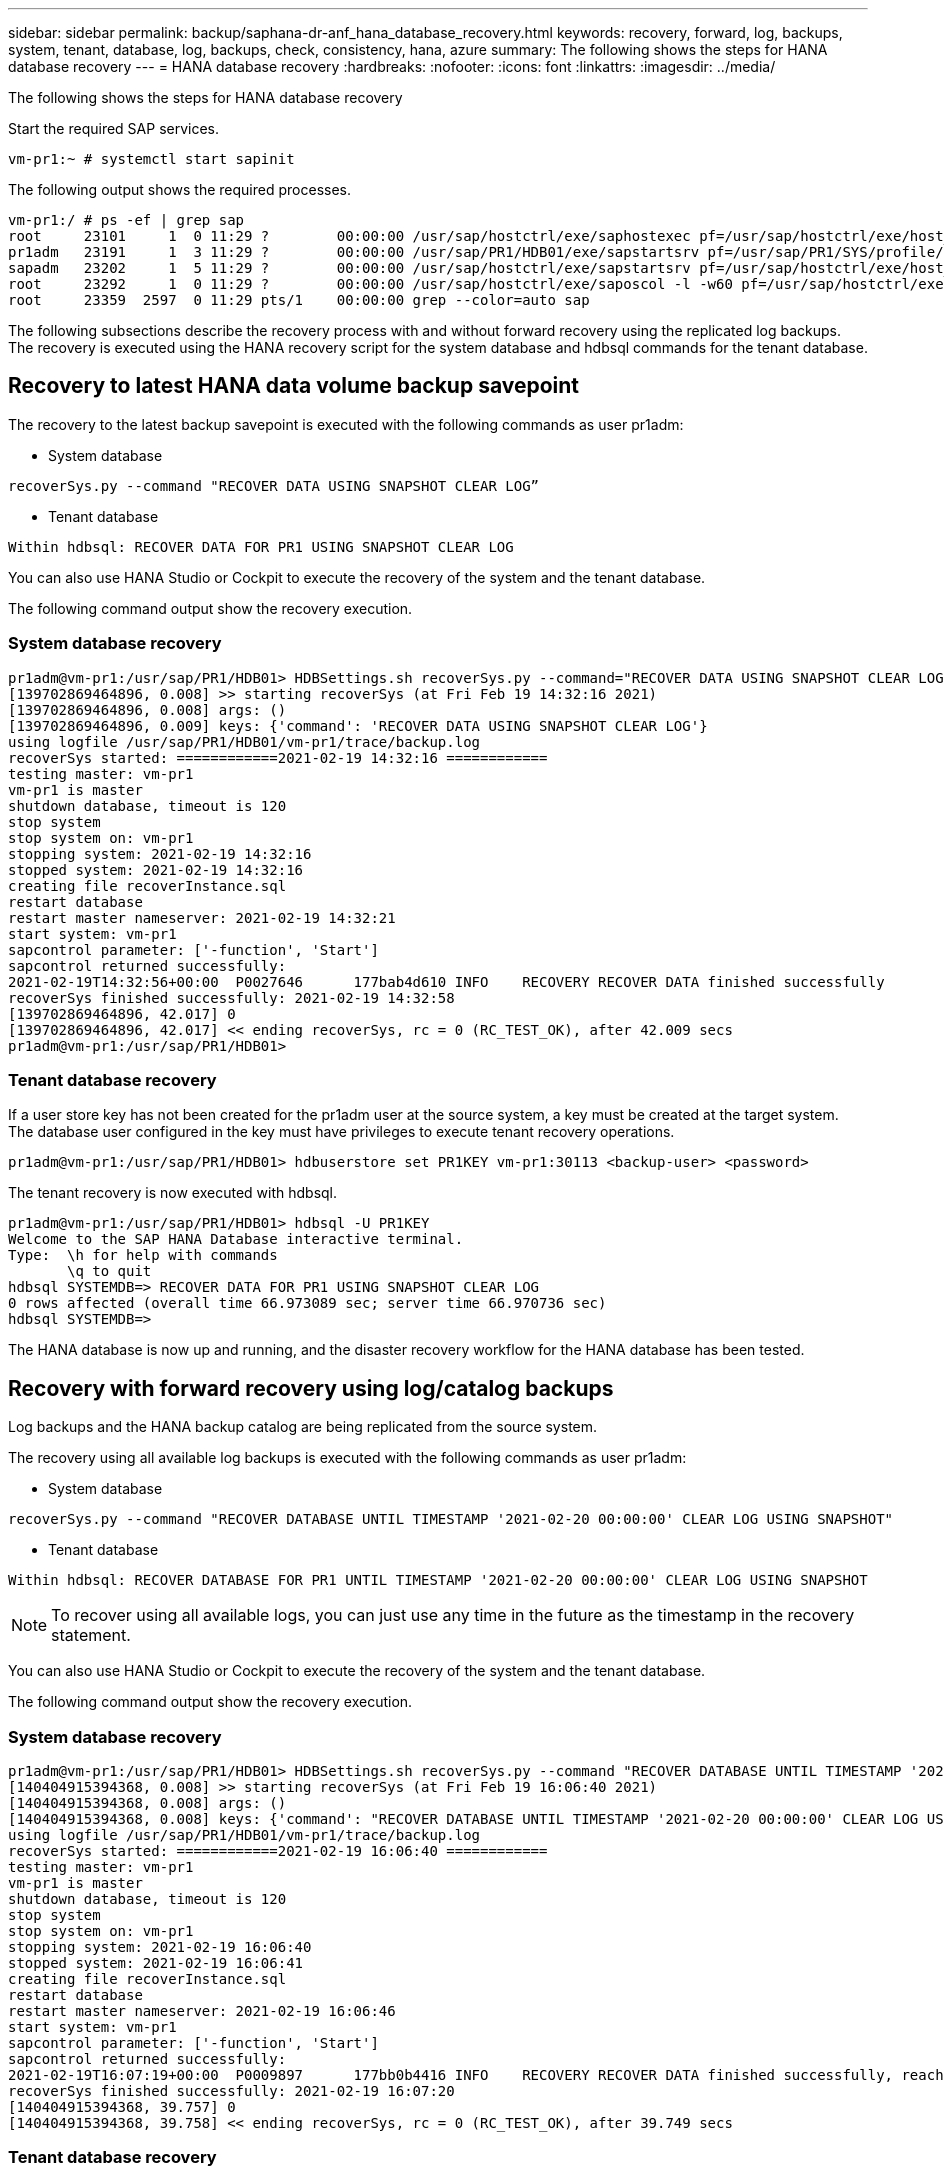 ---
sidebar: sidebar
permalink: backup/saphana-dr-anf_hana_database_recovery.html
keywords: recovery, forward, log, backups, system, tenant, database, log, backups, check, consistency, hana, azure
summary: The following shows the steps for HANA database recovery
---
= HANA database recovery
:hardbreaks:
:nofooter:
:icons: font
:linkattrs:
:imagesdir: ../media/

//
// This file was created with NDAC Version 2.0 (August 17, 2020)
//
// 2021-05-24 12:07:40.382441
//

[.lead]
The following shows the steps for HANA database recovery

Start the required SAP services.

....
vm-pr1:~ # systemctl start sapinit
....

The following output shows the required processes.

....
vm-pr1:/ # ps -ef | grep sap
root     23101     1  0 11:29 ?        00:00:00 /usr/sap/hostctrl/exe/saphostexec pf=/usr/sap/hostctrl/exe/host_profile
pr1adm   23191     1  3 11:29 ?        00:00:00 /usr/sap/PR1/HDB01/exe/sapstartsrv pf=/usr/sap/PR1/SYS/profile/PR1_HDB01_vm-pr1 -D -u pr1adm
sapadm   23202     1  5 11:29 ?        00:00:00 /usr/sap/hostctrl/exe/sapstartsrv pf=/usr/sap/hostctrl/exe/host_profile -D
root     23292     1  0 11:29 ?        00:00:00 /usr/sap/hostctrl/exe/saposcol -l -w60 pf=/usr/sap/hostctrl/exe/host_profile
root     23359  2597  0 11:29 pts/1    00:00:00 grep --color=auto sap
....

The following subsections describe the recovery process with and without forward recovery using the replicated log backups. The recovery is executed using the HANA recovery script for the system database and hdbsql commands for the tenant database.

== Recovery to latest HANA data volume backup savepoint

The recovery to the latest backup savepoint is executed with the following commands as user pr1adm:

* System database

....
recoverSys.py --command "RECOVER DATA USING SNAPSHOT CLEAR LOG”
....

* Tenant database

....
Within hdbsql: RECOVER DATA FOR PR1 USING SNAPSHOT CLEAR LOG
....

You can also use HANA Studio or Cockpit to execute the recovery of the system and the tenant database.

The following command output show the recovery execution.

=== System database recovery

....
pr1adm@vm-pr1:/usr/sap/PR1/HDB01> HDBSettings.sh recoverSys.py --command="RECOVER DATA USING SNAPSHOT CLEAR LOG"
[139702869464896, 0.008] >> starting recoverSys (at Fri Feb 19 14:32:16 2021)
[139702869464896, 0.008] args: ()
[139702869464896, 0.009] keys: {'command': 'RECOVER DATA USING SNAPSHOT CLEAR LOG'}
using logfile /usr/sap/PR1/HDB01/vm-pr1/trace/backup.log
recoverSys started: ============2021-02-19 14:32:16 ============
testing master: vm-pr1
vm-pr1 is master
shutdown database, timeout is 120
stop system
stop system on: vm-pr1
stopping system: 2021-02-19 14:32:16
stopped system: 2021-02-19 14:32:16
creating file recoverInstance.sql
restart database
restart master nameserver: 2021-02-19 14:32:21
start system: vm-pr1
sapcontrol parameter: ['-function', 'Start']
sapcontrol returned successfully:
2021-02-19T14:32:56+00:00  P0027646      177bab4d610 INFO    RECOVERY RECOVER DATA finished successfully
recoverSys finished successfully: 2021-02-19 14:32:58
[139702869464896, 42.017] 0
[139702869464896, 42.017] << ending recoverSys, rc = 0 (RC_TEST_OK), after 42.009 secs
pr1adm@vm-pr1:/usr/sap/PR1/HDB01>
....

=== Tenant database recovery

If a user store key has not been created for the pr1adm user at the source system, a key must be created at the target system. The database user configured in the key must have privileges to execute tenant recovery operations.

....
pr1adm@vm-pr1:/usr/sap/PR1/HDB01> hdbuserstore set PR1KEY vm-pr1:30113 <backup-user> <password>
....

The tenant recovery is now executed with hdbsql.

....
pr1adm@vm-pr1:/usr/sap/PR1/HDB01> hdbsql -U PR1KEY
Welcome to the SAP HANA Database interactive terminal.
Type:  \h for help with commands
       \q to quit
hdbsql SYSTEMDB=> RECOVER DATA FOR PR1 USING SNAPSHOT CLEAR LOG
0 rows affected (overall time 66.973089 sec; server time 66.970736 sec)
hdbsql SYSTEMDB=>
....

The HANA database is now up and running, and the disaster recovery workflow for the HANA database has been tested.

== Recovery with forward recovery using log/catalog backups

Log backups and the HANA backup catalog are being replicated from the source system.

The recovery using all available log backups is executed with the following commands as user pr1adm:

* System database

....
recoverSys.py --command "RECOVER DATABASE UNTIL TIMESTAMP '2021-02-20 00:00:00' CLEAR LOG USING SNAPSHOT"
....

* Tenant database

....
Within hdbsql: RECOVER DATABASE FOR PR1 UNTIL TIMESTAMP '2021-02-20 00:00:00' CLEAR LOG USING SNAPSHOT
....

[NOTE]
To recover using all available logs, you can just use any time in the future as the timestamp in the recovery statement.

You can also use HANA Studio or Cockpit to execute the recovery of the system and the tenant database.

The following command output show the recovery execution.

=== System database recovery

....
pr1adm@vm-pr1:/usr/sap/PR1/HDB01> HDBSettings.sh recoverSys.py --command "RECOVER DATABASE UNTIL TIMESTAMP '2021-02-20 00:00:00' CLEAR LOG USING SNAPSHOT"
[140404915394368, 0.008] >> starting recoverSys (at Fri Feb 19 16:06:40 2021)
[140404915394368, 0.008] args: ()
[140404915394368, 0.008] keys: {'command': "RECOVER DATABASE UNTIL TIMESTAMP '2021-02-20 00:00:00' CLEAR LOG USING SNAPSHOT"}
using logfile /usr/sap/PR1/HDB01/vm-pr1/trace/backup.log
recoverSys started: ============2021-02-19 16:06:40 ============
testing master: vm-pr1
vm-pr1 is master
shutdown database, timeout is 120
stop system
stop system on: vm-pr1
stopping system: 2021-02-19 16:06:40
stopped system: 2021-02-19 16:06:41
creating file recoverInstance.sql
restart database
restart master nameserver: 2021-02-19 16:06:46
start system: vm-pr1
sapcontrol parameter: ['-function', 'Start']
sapcontrol returned successfully:
2021-02-19T16:07:19+00:00  P0009897      177bb0b4416 INFO    RECOVERY RECOVER DATA finished successfully, reached timestamp 2021-02-19T15:17:33+00:00, reached log position 38272960
recoverSys finished successfully: 2021-02-19 16:07:20
[140404915394368, 39.757] 0
[140404915394368, 39.758] << ending recoverSys, rc = 0 (RC_TEST_OK), after 39.749 secs
....

=== Tenant database recovery

....
pr1adm@vm-pr1:/usr/sap/PR1/HDB01> hdbsql -U PR1KEY
Welcome to the SAP HANA Database interactive terminal.
Type:  \h for help with commands
       \q to quit

hdbsql SYSTEMDB=> RECOVER DATABASE FOR PR1 UNTIL TIMESTAMP '2021-02-20 00:00:00' CLEAR LOG USING SNAPSHOT
0 rows affected (overall time 63.791121 sec; server time 63.788754 sec)

hdbsql SYSTEMDB=>
....

The HANA database is now up and running, and the disaster recovery workflow for the HANA database has been tested.

== Check consistency of latest log backups

Because log backup volume replication is performed independently of the log backup process executed by the SAP HANA database, there might be open, inconsistent log backup files at the disaster recovery site. Only the latest log backup files might be inconsistent, and those files should be checked before a forward recovery is performed at the disaster recovery site using the `hdbbackupcheck` tool.

If the `hdbbackupcheck` tool reports an error for the latest log backups, the latest set of log backups must be removed or deleted.

....
pr1adm@hana-10: > hdbbackupcheck /hanabackup/PR1/log/SYSTEMDB/log_backup_0_0_0_0.1589289811148
Loaded library 'libhdbcsaccessor'
Loaded library 'libhdblivecache'
Backup '/mnt/log-backup/SYSTEMDB/log_backup_0_0_0_0.1589289811148' successfully checked.
....

The check must be executed for the latest log backup files of the system and the tenant database.

If the `hdbbackupcheck` tool reports an error for the latest log backups, the latest set of log backups must be removed or deleted.

